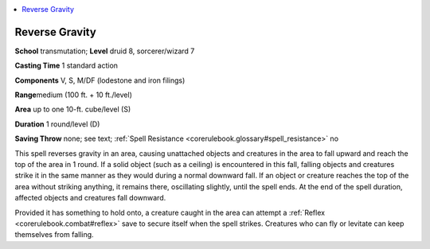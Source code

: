 
.. _`corerulebook.spells.reversegravity`:

.. contents:: \ 

.. _`corerulebook.spells.reversegravity#reverse_gravity`:

Reverse Gravity
================

\ **School**\  transmutation; \ **Level**\  druid 8, sorcerer/wizard 7

\ **Casting Time**\  1 standard action

\ **Components**\  V, S, M/DF (lodestone and iron filings)

\ **Range**\ medium (100 ft. + 10 ft./level)

\ **Area**\  up to one 10-ft. cube/level (S)

\ **Duration**\  1 round/level (D)

\ **Saving Throw**\  none; see text; :ref:`Spell Resistance <corerulebook.glossary#spell_resistance>`\  no

This spell reverses gravity in an area, causing unattached objects and creatures in the area to fall upward and reach the top of the area in 1 round. If a solid object (such as a ceiling) is encountered in this fall, falling objects and creatures strike it in the same manner as they would during a normal downward fall. If an object or creature reaches the top of the area without striking anything, it remains there, oscillating slightly, until the spell ends. At the end of the spell duration, affected objects and creatures fall downward.

Provided it has something to hold onto, a creature caught in the area can attempt a :ref:`Reflex <corerulebook.combat#reflex>`\  save to secure itself when the spell strikes. Creatures who can fly or levitate can keep themselves from falling.

